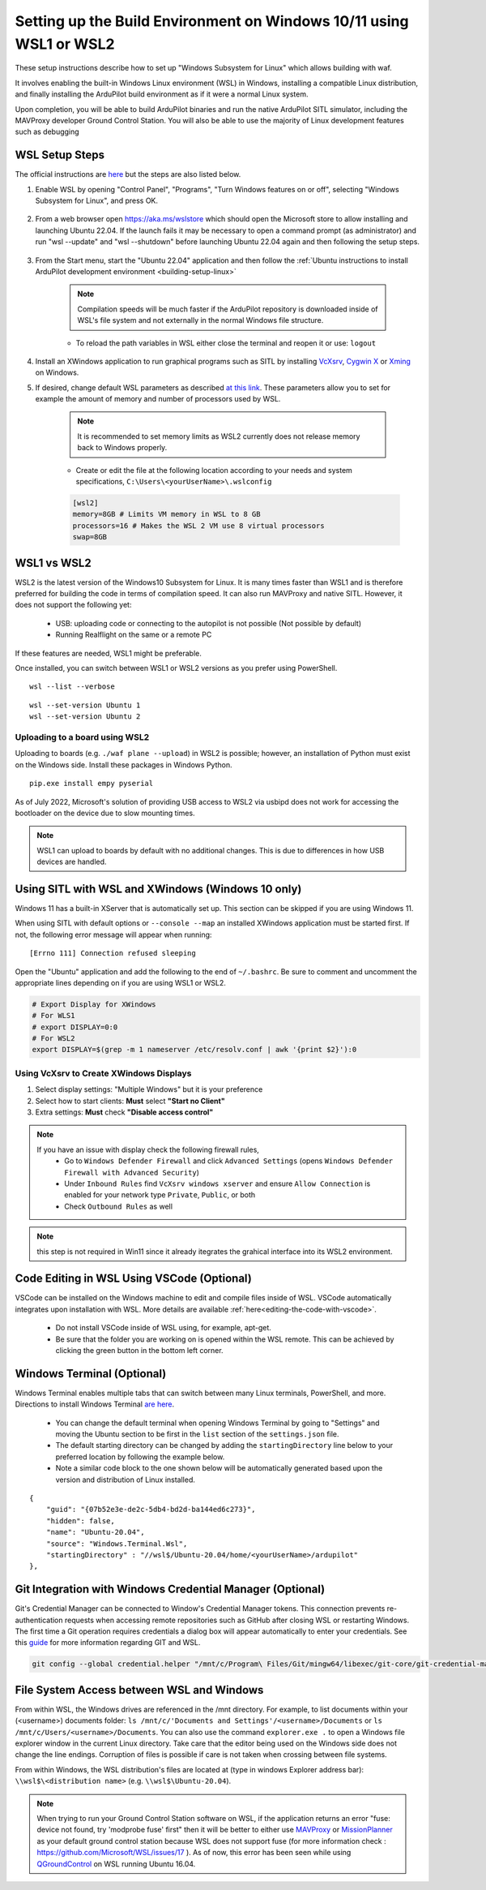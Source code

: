 
.. _building-setup-windows10:

====================================================================
Setting up the Build Environment on Windows 10/11 using WSL1 or WSL2
====================================================================

These setup instructions describe how to set up "Windows Subsystem for Linux" which allows building with waf.

.. image:: ../images/build-on-windows10-top-image.jpg
    :target: ../_images/build-on-windows10-top-image.jpg

It involves enabling the built-in Windows Linux environment (WSL) in Windows, installing a compatible Linux distribution, and finally installing the ArduPilot build environment as if it were a normal Linux system.

Upon completion, you will be able to build ArduPilot binaries and run the native ArduPilot SITL simulator, including the MAVProxy developer Ground Control Station. You will also be able to use the majority of Linux development features such as debugging


WSL Setup Steps
---------------
The official instructions are `here <https://docs.microsoft.com/en-us/windows/wsl/install-win10>`_ but the steps are also listed below.

#. Enable WSL by opening "Control Panel", "Programs", "Turn Windows features on or off", selecting "Windows Subsystem for Linux", and press OK.

    .. image:: ../images/build-on-windows10-wsl-install.png
        :target: ../_images/build-on-windows10-wsl-install.png

#. From a web browser open `https://aka.ms/wslstore <https://aka.ms/wslstore>`_ which should open the Microsoft store to allow installing and launching Ubuntu 22.04.  If the launch fails it may be necessary to open a command prompt (as administrator) and run "wsl --update" and "wsl --shutdown" before launching Ubuntu 22.04 again and then following the setup steps.

    .. image:: ../images/build-on-windows10-wsl-install-part2.png
        :target: ../_images/build-on-windows10-wsl-install-part2.png

#. From the Start menu, start the "Ubuntu 22.04" application and then follow the :ref:`Ubuntu instructions to install ArduPilot development environment <building-setup-linux>`

    .. note::

        Compilation speeds will be much faster if the ArduPilot repository is downloaded inside of WSL's file system and not externally in the normal Windows file structure.

    * To reload the path variables in WSL either close the terminal and reopen it or use: ``logout``

#. Install an XWindows application to run graphical programs such as SITL by installing `VcXsrv <https://sourceforge.net/projects/vcxsrv/>`_, `Cygwin X <https://x.cygwin.com/>`_ or `Xming <https://sourceforge.net/projects/xming/>`_ on Windows.

#. If desired, change default WSL parameters as described `at this link <https://docs.microsoft.com/en-us/windows/wsl/wsl-config#configure-global-options-with-wslconfig>`_. These parameters allow you to set for example the amount of memory and number of processors used by WSL.

    .. note::

        It is recommended to set memory limits as WSL2 currently does not release memory back to Windows properly.

    * Create or edit the file at the following location according to your needs and system specifications, ``C:\Users\<yourUserName>\.wslconfig``

    .. code-block:: bash

        [wsl2]
        memory=8GB # Limits VM memory in WSL to 8 GB
        processors=16 # Makes the WSL 2 VM use 8 virtual processors
        swap=8GB


WSL1 vs WSL2
------------
WSL2 is the latest version of the Windows10 Subsystem for Linux. It is many times faster than WSL1 and is therefore preferred for building the code in terms of compilation speed. It can also run MAVProxy and native SITL.  However, it does not support the following yet:

    * USB: uploading code or connecting to the autopilot is not possible (Not possible by default)
    * Running Realflight on the same or a remote PC

If these features are needed, WSL1 might be preferable.

Once installed, you can switch between WSL1 or WSL2 versions as you prefer using PowerShell.

::

    wsl --list --verbose

::

    wsl --set-version Ubuntu 1
    wsl --set-version Ubuntu 2


Uploading to a board using WSL2
+++++++++++++++++++++++++++++++

Uploading to boards (e.g. ``./waf plane --upload``) in WSL2 is possible; however, an installation of Python must exist on the Windows side. Install these packages in Windows Python.

::

    pip.exe install empy pyserial

As of July 2022, Microsoft's solution of providing USB access to WSL2 via usbipd does not work for accessing the bootloader on the device due to slow mounting times.

.. note:: WSL1 can upload to boards by default with no additional changes. This is due to differences in how USB devices are handled.


Using SITL with WSL and XWindows (Windows 10 only)
--------------------------------------------------

Windows 11 has a built-in XServer that is automatically set up. This section can be skipped if you are using Windows 11.

When using SITL with default options or ``--console --map`` an installed XWindows application must be started first. If not, the following error message will appear when running:

::

    [Errno 111] Connection refused sleeping

Open the "Ubuntu" application and add the following to the end of ``~/.bashrc``. Be sure to comment and uncomment the appropriate lines depending on if you are using WSL1 or WSL2.

.. code-block:: bash

    # Export Display for XWindows
    # For WLS1
    # export DISPLAY=0:0
    # For WSL2
    export DISPLAY=$(grep -m 1 nameserver /etc/resolv.conf | awk '{print $2}'):0


Using VcXsrv to Create XWindows Displays
++++++++++++++++++++++++++++++++++++++++

#. Select display settings: "Multiple Windows" but it is your preference
#. Select how to start clients: **Must** select **"Start no Client"**
#. Extra settings: **Must** check **"Disable access control"**

.. note::

    If you have an issue with display check the following firewall rules,
        * Go to ``Windows Defender Firewall`` and click ``Advanced Settings`` (opens ``Windows Defender Firewall with Advanced Security``)
        * Under ``Inbound Rules`` find ``VcXsrv windows xserver`` and ensure ``Allow Connection`` is enabled for your network type ``Private``, ``Public``, or both
        * Check ``Outbound Rules`` as well

.. note:: this step is not required in Win11 since it already itegrates the grahical interface into its WSL2 environment.

Code Editing in WSL Using VSCode (Optional)
-------------------------------------------

VSCode can be installed on the Windows machine to edit and compile files inside of WSL. VSCode automatically integrates upon installation with WSL. More details are available :ref:`here<editing-the-code-with-vscode>`.

    * Do not install VSCode inside of WSL using, for example, apt-get.
    * Be sure that the folder you are working on is opened within the WSL remote. This can be achieved by clicking the green button in the bottom left corner.


Windows Terminal (Optional)
---------------------------

Windows Terminal enables multiple tabs that can switch between many Linux terminals, PowerShell, and more. Directions to install Windows Terminal `are here <https://docs.microsoft.com/en-us/windows/terminal/get-started>`_.

    * You can change the default terminal when opening Windows Terminal by going to "Settings" and moving the Ubuntu section to be first in the ``list`` section of the ``settings.json`` file.
    * The default starting directory can be changed by adding the ``startingDirectory`` line below to your preferred location by following the example below.
    * Note a similar code block to the one shown below will be automatically generated based upon the version and distribution of Linux installed.

::

    {
        "guid": "{07b52e3e-de2c-5db4-bd2d-ba144ed6c273}",
        "hidden": false,
        "name": "Ubuntu-20.04",
        "source": "Windows.Terminal.Wsl",
        "startingDirectory" : "//wsl$/Ubuntu-20.04/home/<yourUserName>/ardupilot"
    },


Git Integration with Windows Credential Manager (Optional)
----------------------------------------------------------

Git's Credential Manager can be connected to Window's Credential Manager tokens. This connection prevents re-authentication requests when accessing remote repositories such as GitHub after closing WSL or restarting Windows. The first time a Git operation requires credentials a dialog box will appear automatically to enter your credentials.
See this `guide <https://docs.microsoft.com/en-us/windows/wsl/tutorials/wsl-git#git-credential-manager-setup>`_ for more information regarding GIT and WSL. 

.. code-block:: bash

    git config --global credential.helper "/mnt/c/Program\ Files/Git/mingw64/libexec/git-core/git-credential-manager.exe"


File System Access between WSL and Windows
------------------------------------------

From within WSL, the Windows drives are referenced in the /mnt directory. For example, to list documents within your (<username>) documents folder: ``ls /mnt/c/'Documents and Settings'/<username>/Documents`` or ``ls /mnt/c/Users/<username>/Documents``. You can also use the command ``explorer.exe .`` to open a Windows file explorer window in the current Linux directory. Take care that the editor being used on the Windows side does not change the line endings. Corruption of files is possible if care is not taken when crossing between file systems.

From within Windows, the WSL distribution's files are located at (type in windows Explorer address bar): ``\\wsl$\<distribution name>`` (e.g. ``\\wsl$\Ubuntu-20.04``).

.. note::

    When trying to run your Ground Control Station software on WSL, if the application returns an error "fuse: device not found, try 'modprobe fuse' first" then it will be better to either use `MAVProxy <https://ardupilot.org/copter/docs/common-choosing-a-ground-station.html#mavproxy>`_ or `MissionPlanner <https://ardupilot.org/copter/docs/common-choosing-a-ground-station.html#mission-planner>`_ as your default ground control station because WSL does not support fuse (for more information check : https://github.com/Microsoft/WSL/issues/17 ). As of now, this error has been seen while using `QGroundControl <https://ardupilot.org/copter/docs/common-choosing-a-ground-station.html#qgroundcontrol>`_ on WSL running Ubuntu 16.04.
